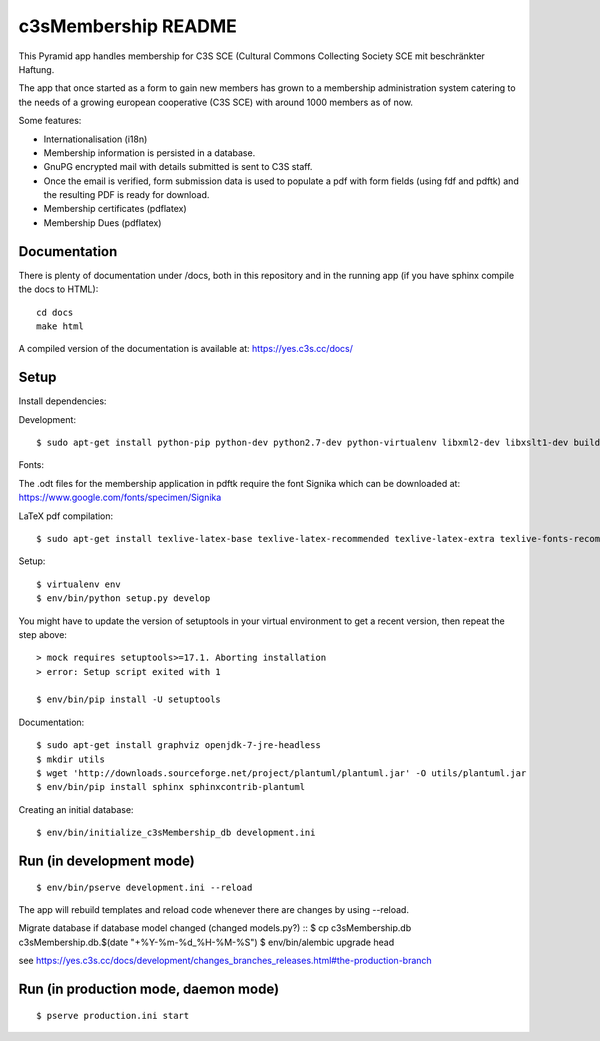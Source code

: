 c3sMembership README
====================

This Pyramid app handles membership for C3S SCE
(Cultural Commons Collecting Society SCE mit beschränkter Haftung.

The app that once started as a form to gain new members has
grown to a membership administration system catering to the needs of a
growing european cooperative (C3S SCE) with around 1000 members as of now.

Some features:

* Internationalisation (i18n)
* Membership information is persisted in a database.
* GnuPG encrypted mail with details submitted is sent to C3S staff.
* Once the email is verified, form submission data is used to populate a pdf with form fields
  (using fdf and pdftk) and the resulting PDF is ready for download.
* Membership certificates (pdflatex)
* Membership Dues (pdflatex)


Documentation
-------------

There is plenty of documentation under /docs, both in this repository
and in the running app (if you have sphinx compile the docs to HTML):
::

   cd docs
   make html

A compiled version of the documentation is available at:
https://yes.c3s.cc/docs/


Setup
-----

Install dependencies:

Development:
::

   $ sudo apt-get install python-pip python-dev python2.7-dev python-virtualenv libxml2-dev libxslt1-dev build-essential pdftk zlib1g-dev phantomjs


Fonts:

The .odt files for the membership application in pdftk require the font
Signika which can be downloaded at:
https://www.google.com/fonts/specimen/Signika

LaTeX pdf compilation:
::

   $ sudo apt-get install texlive-latex-base texlive-latex-recommended texlive-latex-extra texlive-fonts-recommended texlive-fonts-extra pgf texlive-lang-german texlive-luatex

Setup:
::

   $ virtualenv env
   $ env/bin/python setup.py develop

You might have to update the version of setuptools in your virtual environment
to get a recent version, then repeat the step above:
::
   > mock requires setuptools>=17.1. Aborting installation
   > error: Setup script exited with 1

   $ env/bin/pip install -U setuptools

Documentation:
::

   $ sudo apt-get install graphviz openjdk-7-jre-headless
   $ mkdir utils
   $ wget 'http://downloads.sourceforge.net/project/plantuml/plantuml.jar' -O utils/plantuml.jar
   $ env/bin/pip install sphinx sphinxcontrib-plantuml

Creating an initial database:
::

   $ env/bin/initialize_c3sMembership_db development.ini

   

Run (in development mode)
-------------------------

::

   $ env/bin/pserve development.ini --reload

The app will rebuild templates and reload code whenever there are changes by
using --reload.


Migrate database if database model changed (changed models.py?)
::
$ cp c3sMembership.db c3sMembership.db.$(date "+%Y-%m-%d_%H-%M-%S")
$ env/bin/alembic upgrade head

see https://yes.c3s.cc/docs/development/changes_branches_releases.html#the-production-branch



Run (in production mode, daemon mode)
-------------------------------------
::

   $ pserve production.ini start

